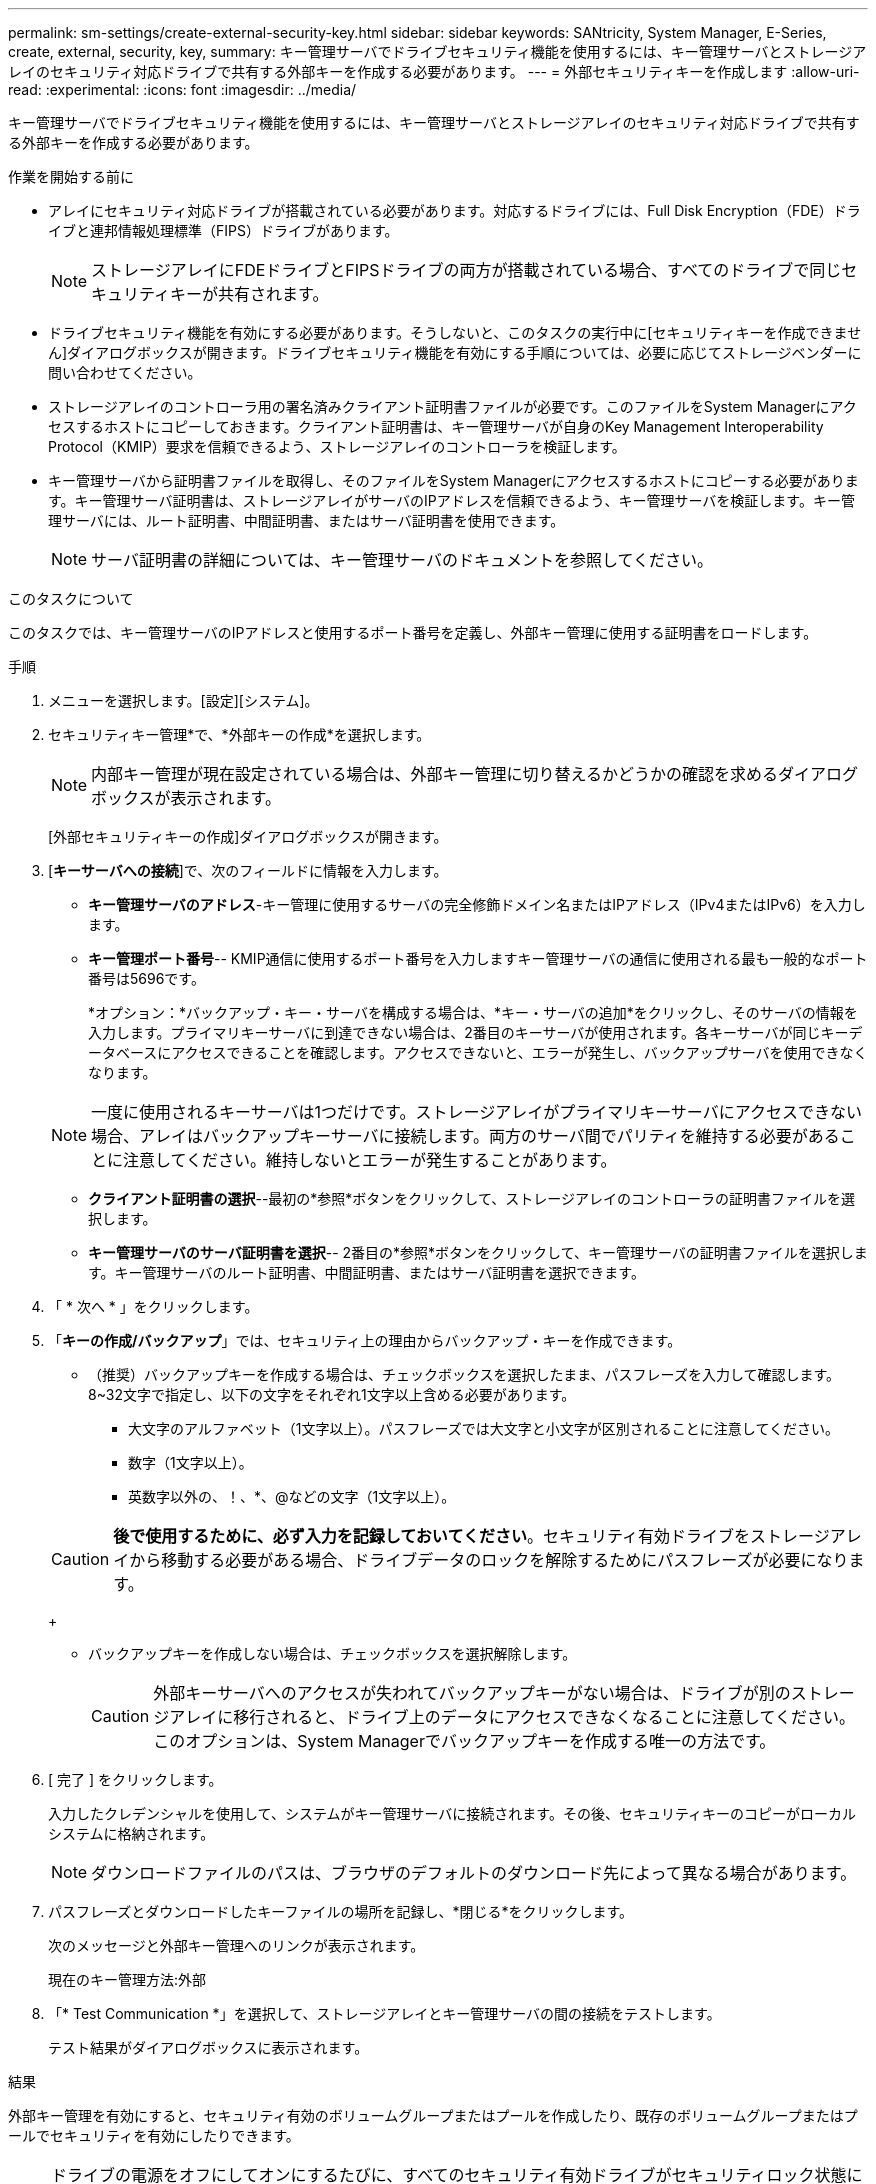---
permalink: sm-settings/create-external-security-key.html 
sidebar: sidebar 
keywords: SANtricity, System Manager, E-Series, create, external, security, key, 
summary: キー管理サーバでドライブセキュリティ機能を使用するには、キー管理サーバとストレージアレイのセキュリティ対応ドライブで共有する外部キーを作成する必要があります。 
---
= 外部セキュリティキーを作成します
:allow-uri-read: 
:experimental: 
:icons: font
:imagesdir: ../media/


[role="lead"]
キー管理サーバでドライブセキュリティ機能を使用するには、キー管理サーバとストレージアレイのセキュリティ対応ドライブで共有する外部キーを作成する必要があります。

.作業を開始する前に
* アレイにセキュリティ対応ドライブが搭載されている必要があります。対応するドライブには、Full Disk Encryption（FDE）ドライブと連邦情報処理標準（FIPS）ドライブがあります。
+
[NOTE]
====
ストレージアレイにFDEドライブとFIPSドライブの両方が搭載されている場合、すべてのドライブで同じセキュリティキーが共有されます。

====
* ドライブセキュリティ機能を有効にする必要があります。そうしないと、このタスクの実行中に[セキュリティキーを作成できません]ダイアログボックスが開きます。ドライブセキュリティ機能を有効にする手順については、必要に応じてストレージベンダーに問い合わせてください。
* ストレージアレイのコントローラ用の署名済みクライアント証明書ファイルが必要です。このファイルをSystem Managerにアクセスするホストにコピーしておきます。クライアント証明書は、キー管理サーバが自身のKey Management Interoperability Protocol（KMIP）要求を信頼できるよう、ストレージアレイのコントローラを検証します。
* キー管理サーバから証明書ファイルを取得し、そのファイルをSystem Managerにアクセスするホストにコピーする必要があります。キー管理サーバ証明書は、ストレージアレイがサーバのIPアドレスを信頼できるよう、キー管理サーバを検証します。キー管理サーバには、ルート証明書、中間証明書、またはサーバ証明書を使用できます。
+
[NOTE]
====
サーバ証明書の詳細については、キー管理サーバのドキュメントを参照してください。

====


.このタスクについて
このタスクでは、キー管理サーバのIPアドレスと使用するポート番号を定義し、外部キー管理に使用する証明書をロードします。

.手順
. メニューを選択します。[設定][システム]。
. セキュリティキー管理*で、*外部キーの作成*を選択します。
+
[NOTE]
====
内部キー管理が現在設定されている場合は、外部キー管理に切り替えるかどうかの確認を求めるダイアログボックスが表示されます。

====
+
[外部セキュリティキーの作成]ダイアログボックスが開きます。

. [*キーサーバへの接続*]で、次のフィールドに情報を入力します。
+
** *キー管理サーバのアドレス*-キー管理に使用するサーバの完全修飾ドメイン名またはIPアドレス（IPv4またはIPv6）を入力します。
** *キー管理ポート番号*-- KMIP通信に使用するポート番号を入力しますキー管理サーバの通信に使用される最も一般的なポート番号は5696です。
+
*オプション：*バックアップ・キー・サーバを構成する場合は、*キー・サーバの追加*をクリックし、そのサーバの情報を入力します。プライマリキーサーバに到達できない場合は、2番目のキーサーバが使用されます。各キーサーバが同じキーデータベースにアクセスできることを確認します。アクセスできないと、エラーが発生し、バックアップサーバを使用できなくなります。

+

NOTE: 一度に使用されるキーサーバは1つだけです。ストレージアレイがプライマリキーサーバにアクセスできない場合、アレイはバックアップキーサーバに接続します。両方のサーバ間でパリティを維持する必要があることに注意してください。維持しないとエラーが発生することがあります。

** *クライアント証明書の選択*--最初の*参照*ボタンをクリックして、ストレージアレイのコントローラの証明書ファイルを選択します。
** *キー管理サーバのサーバ証明書を選択*-- 2番目の*参照*ボタンをクリックして、キー管理サーバの証明書ファイルを選択します。キー管理サーバのルート証明書、中間証明書、またはサーバ証明書を選択できます。


. 「 * 次へ * 」をクリックします。
. 「*キーの作成/バックアップ*」では、セキュリティ上の理由からバックアップ・キーを作成できます。
+
** （推奨）バックアップキーを作成する場合は、チェックボックスを選択したまま、パスフレーズを入力して確認します。8~32文字で指定し、以下の文字をそれぞれ1文字以上含める必要があります。
+
*** 大文字のアルファベット（1文字以上）。パスフレーズでは大文字と小文字が区別されることに注意してください。
*** 数字（1文字以上）。
*** 英数字以外の、！、*、@などの文字（1文字以上）。




+
[CAUTION]
====
*後で使用するために、必ず入力を記録しておいてください*。セキュリティ有効ドライブをストレージアレイから移動する必要がある場合、ドライブデータのロックを解除するためにパスフレーズが必要になります。

====
+
** バックアップキーを作成しない場合は、チェックボックスを選択解除します。
+
[CAUTION]
====
外部キーサーバへのアクセスが失われてバックアップキーがない場合は、ドライブが別のストレージアレイに移行されると、ドライブ上のデータにアクセスできなくなることに注意してください。このオプションは、System Managerでバックアップキーを作成する唯一の方法です。

====


. [ 完了 ] をクリックします。
+
入力したクレデンシャルを使用して、システムがキー管理サーバに接続されます。その後、セキュリティキーのコピーがローカルシステムに格納されます。

+
[NOTE]
====
ダウンロードファイルのパスは、ブラウザのデフォルトのダウンロード先によって異なる場合があります。

====
. パスフレーズとダウンロードしたキーファイルの場所を記録し、*閉じる*をクリックします。
+
次のメッセージと外部キー管理へのリンクが表示されます。

+
現在のキー管理方法:外部

. 「* Test Communication *」を選択して、ストレージアレイとキー管理サーバの間の接続をテストします。
+
テスト結果がダイアログボックスに表示されます。



.結果
外部キー管理を有効にすると、セキュリティ有効のボリュームグループまたはプールを作成したり、既存のボリュームグループまたはプールでセキュリティを有効にしたりできます。

[NOTE]
====
ドライブの電源をオフにしてオンにするたびに、すべてのセキュリティ有効ドライブがセキュリティロック状態になります。この状態のドライブのデータには、ドライブの初期化時にコントローラによって正しいセキュリティキーが適用されるまでアクセスできません。第三者がロックされたドライブを物理的に取り外して別のシステムに取り付けた場合でも、データへの不正アクセスを防止することができます。

====
.完了後
セキュリティキーを検証して、キーファイルが破損していないことを確認します。
